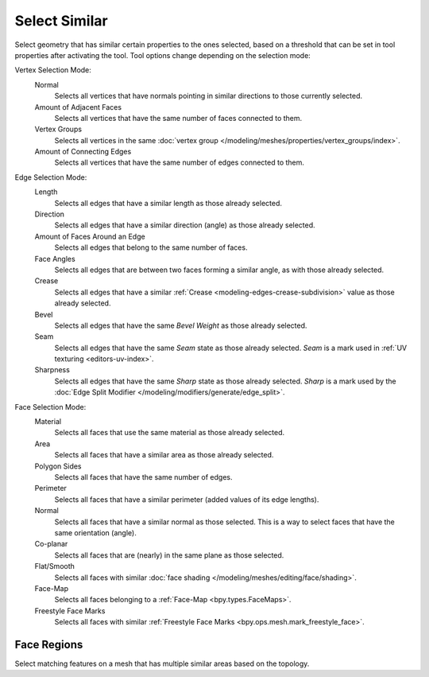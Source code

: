 .. _bpy.ops.mesh.select_similar:

**************
Select Similar
**************

.. reference::

   :Mode:      Edit Mode
   :Menu:      :menuselection:`Select --> Similar`
   :Shortcut:  :kbd:`Shift-G`

Select geometry that has similar certain properties to the ones selected,
based on a threshold that can be set in tool properties after activating the tool.
Tool options change depending on the selection mode:

Vertex Selection Mode:
   Normal
      Selects all vertices that have normals pointing in similar directions to those currently selected.
   Amount of Adjacent Faces
      Selects all vertices that have the same number of faces connected to them.
   Vertex Groups
      Selects all vertices in the same :doc:`vertex group </modeling/meshes/properties/vertex_groups/index>`.
   Amount of Connecting Edges
      Selects all vertices that have the same number of edges connected to them.

Edge Selection Mode:
   Length
      Selects all edges that have a similar length as those already selected.
   Direction
      Selects all edges that have a similar direction (angle) as those already selected.
   Amount of Faces Around an Edge
      Selects all edges that belong to the same number of faces.
   Face Angles
      Selects all edges that are between two faces forming a similar angle, as with those already selected.
   Crease
      Selects all edges that have a similar :ref:`Crease <modeling-edges-crease-subdivision>`
      value as those already selected.
   Bevel
      Selects all edges that have the same *Bevel Weight* as those already selected.
   Seam
      Selects all edges that have the same *Seam* state as those already selected.
      *Seam* is a mark used in :ref:`UV texturing <editors-uv-index>`.
   Sharpness
      Selects all edges that have the same *Sharp* state as those already selected.
      *Sharp* is a mark used by the :doc:`Edge Split Modifier </modeling/modifiers/generate/edge_split>`.

Face Selection Mode:
   Material
      Selects all faces that use the same material as those already selected.
   Area
      Selects all faces that have a similar area as those already selected.
   Polygon Sides
      Selects all faces that have the same number of edges.
   Perimeter
      Selects all faces that have a similar perimeter (added values of its edge lengths).
   Normal
      Selects all faces that have a similar normal as those selected.
      This is a way to select faces that have the same orientation (angle).
   Co-planar
      Selects all faces that are (nearly) in the same plane as those selected.
   Flat/Smooth
      Selects all faces with similar :doc:`face shading </modeling/meshes/editing/face/shading>`.
   Face-Map
      Selects all faces belonging to a :ref:`Face-Map <bpy.types.FaceMaps>`.
   Freestyle Face Marks
      Selects all faces with similar :ref:`Freestyle Face Marks <bpy.ops.mesh.mark_freestyle_face>`.


.. _bpy.ops.mesh.select_similar_region:

Face Regions
============

.. reference::

   :Mode:      Edit Mode
   :Menu:      :menuselection:`Select --> Similar --> Face Regions`

Select matching features on a mesh that has multiple similar areas based on the topology.
